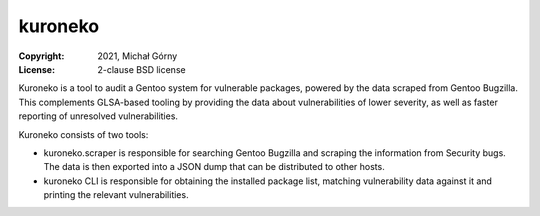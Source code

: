 ========
kuroneko
========
:Copyright: 2021, Michał Górny
:License: 2-clause BSD license

Kuroneko is a tool to audit a Gentoo system for vulnerable packages,
powered by the data scraped from Gentoo Bugzilla.  This complements
GLSA-based tooling by providing the data about vulnerabilities of lower
severity, as well as faster reporting of unresolved vulnerabilities.

Kuroneko consists of two tools:

- kuroneko.scraper is responsible for searching Gentoo Bugzilla
  and scraping the information from Security bugs.  The data is then
  exported into a JSON dump that can be distributed to other hosts.

- kuroneko CLI is responsible for obtaining the installed package list,
  matching vulnerability data against it and printing the relevant
  vulnerabilities.
